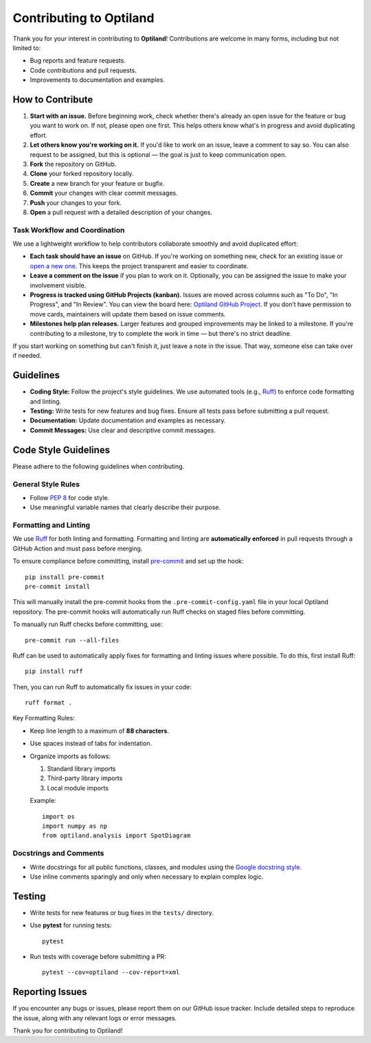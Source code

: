 .. _contributing:

Contributing to Optiland
========================

Thank you for your interest in contributing to **Optiland**! Contributions are welcome in many forms, including but not limited to:

- Bug reports and feature requests.
- Code contributions and pull requests.
- Improvements to documentation and examples.

How to Contribute
-----------------

1. **Start with an issue.** Before beginning work, check whether there's already an open issue for the feature or bug you want to work on. If not, please open one first. This helps others know what's in progress and avoid duplicating effort.
2. **Let others know you're working on it.** If you'd like to work on an issue, leave a comment to say so. You can also request to be assigned, but this is optional — the goal is just to keep communication open.
3. **Fork** the repository on GitHub.
4. **Clone** your forked repository locally.
5. **Create** a new branch for your feature or bugfix.
6. **Commit** your changes with clear commit messages.
7. **Push** your changes to your fork.
8. **Open** a pull request with a detailed description of your changes.


Task Workflow and Coordination
~~~~~~~~~~~~~~~~~~~~~~~~~~~~~~

We use a lightweight workflow to help contributors collaborate smoothly and avoid duplicated effort:

- **Each task should have an issue** on GitHub. If you're working on something new, check for an existing issue or `open a new one <https://github.com/HarrisonKramer/optiland/issues>`_. This keeps the project transparent and easier to coordinate.
- **Leave a comment on the issue** if you plan to work on it. Optionally, you can be assigned the issue to make your involvement visible.
- **Progress is tracked using GitHub Projects (kanban).** Issues are moved across columns such as "To Do", "In Progress", and "In Review". You can view the board here: `Optiland GitHub Project <https://github.com/users/HarrisonKramer/projects/1>`_. If you don’t have permission to move cards, maintainers will update them based on issue comments.
- **Milestones help plan releases.** Larger features and grouped improvements may be linked to a milestone. If you're contributing to a milestone, try to complete the work in time — but there's no strict deadline.

If you start working on something but can't finish it, just leave a note in the issue. That way, someone else can take over if needed.

Guidelines
----------

- **Coding Style:** Follow the project's style guidelines. We use automated tools (e.g., `Ruff <https://docs.astral.sh/ruff/>`_) to enforce code formatting and linting.
- **Testing:** Write tests for new features and bug fixes. Ensure all tests pass before submitting a pull request.
- **Documentation:** Update documentation and examples as necessary.
- **Commit Messages:** Use clear and descriptive commit messages.

Code Style Guidelines
---------------------

Please adhere to the following guidelines when contributing.

General Style Rules
~~~~~~~~~~~~~~~~~~~

- Follow `PEP 8 <https://peps.python.org/pep-0008/>`_ for code style.
- Use meaningful variable names that clearly describe their purpose.

Formatting and Linting
~~~~~~~~~~~~~~~~~~~~~~

We use `Ruff <https://docs.astral.sh/ruff/>`_ for both linting and formatting. Formatting and linting are **automatically enforced** in pull requests through a GitHub Action and must pass before merging.

To ensure compliance before committing, install `pre-commit <https://pre-commit.com/>`_ and set up the hook::

    pip install pre-commit
    pre-commit install

This will manually install the pre-commit hooks from the ``.pre-commit-config.yaml`` file in your local Optiland repository.
The pre-commit hooks will automatically run Ruff checks on staged files before committing.

To manually run Ruff checks before committing, use::

    pre-commit run --all-files

Ruff can be used to automatically apply fixes for formatting and linting issues where possible. To do this, first install Ruff::

    pip install ruff

Then, you can run Ruff to automatically fix issues in your code::

    ruff format .

Key Formatting Rules:

- Keep line length to a maximum of **88 characters**.
- Use spaces instead of tabs for indentation.
- Organize imports as follows:

  1. Standard library imports
  2. Third-party library imports
  3. Local module imports

  Example::

      import os
      import numpy as np
      from optiland.analysis import SpotDiagram

Docstrings and Comments
~~~~~~~~~~~~~~~~~~~~~~~~

- Write docstrings for all public functions, classes, and modules using the `Google docstring style <https://sphinxcontrib-napoleon.readthedocs.io/en/latest/example_google.html/>`_.
- Use inline comments sparingly and only when necessary to explain complex logic.

Testing
-------

- Write tests for new features or bug fixes in the ``tests/`` directory.
- Use **pytest** for running tests::

      pytest

- Run tests with coverage before submitting a PR::

      pytest --cov=optiland --cov-report=xml

Reporting Issues
----------------

If you encounter any bugs or issues, please report them on our GitHub issue tracker. Include detailed steps to reproduce the issue, along with any relevant logs or error messages.

Thank you for contributing to Optiland!
